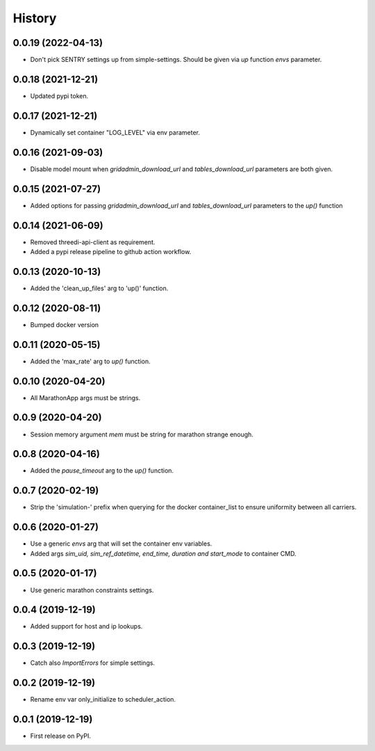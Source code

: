 =======
History
=======


0.0.19 (2022-04-13)
-------------------

- Don't pick SENTRY settings up from simple-settings. Should be given via `up` function `envs` parameter.


0.0.18 (2021-12-21)
-------------------

- Updated pypi token.


0.0.17 (2021-12-21)
-------------------

- Dynamically set container "LOG_LEVEL" via env parameter.


0.0.16 (2021-09-03)
-------------------

- Disable model mount when `gridadmin_download_url` and `tables_download_url` parameters
  are both given.


0.0.15 (2021-07-27)
-------------------

- Added options for passing `gridadmin_download_url` and `tables_download_url` parameters
  to the `up()` function


0.0.14 (2021-06-09)
-------------------

- Removed threedi-api-client as requirement.

- Added a pypi release pipeline to github action workflow.


0.0.13 (2020-10-13)
-------------------

- Added the 'clean_up_files' arg to 'up()' function.


0.0.12 (2020-08-11)
-------------------

- Bumped docker version

0.0.11 (2020-05-15)
-------------------

- Added the 'max_rate' arg to `up()` function.


0.0.10 (2020-04-20)
-------------------

- All MarathonApp args must be strings.


0.0.9 (2020-04-20)
------------------

- Session memory argument `mem` must be string for marathon strange enough.


0.0.8 (2020-04-16)
------------------

- Added the `pause_timeout` arg to the `up()` function.


0.0.7 (2020-02-19)
------------------

- Strip the 'simulation-' prefix when querying for the docker container_list to
  ensure uniformity between all carriers.


0.0.6 (2020-01-27)
------------------

- Use a generic `envs` arg that will set the container env variables.

- Added args `sim_uid, sim_ref_datetime, end_time, duration and start_mode` to
  container CMD.


0.0.5 (2020-01-17)
------------------

- Use generic marathon constraints settings.


0.0.4 (2019-12-19)
------------------

- Added support for host and ip lookups.


0.0.3 (2019-12-19)
------------------

- Catch also `ImportErrors` for simple settings.


0.0.2 (2019-12-19)
------------------

- Rename env var only_initialize to scheduler_action.


0.0.1 (2019-12-19)
------------------

* First release on PyPI.
